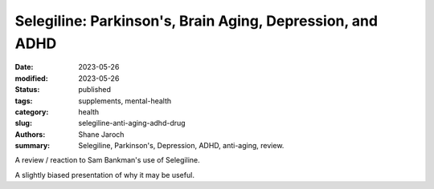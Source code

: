 ************************************************************
 Selegiline: Parkinson's, Brain Aging, Depression, and ADHD
************************************************************

:date: 2023-05-26
:modified: 2023-05-26
:status: published
:tags: supplements, mental-health
:category: health
:slug: selegiline-anti-aging-adhd-drug
:authors: Shane Jaroch
:summary: Selegiline, Parkinson's, Depression, ADHD, anti-aging, review.


A review / reaction to Sam Bankman's use of Selegiline.

.. youtube:: Fghk6leM_nY

A slightly biased presentation of why it may be useful.

.. youtube:: 4KNpwmdhg6o

